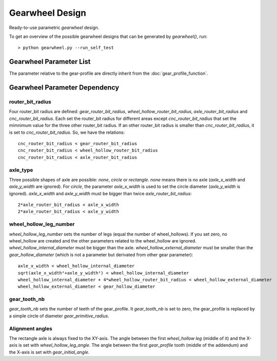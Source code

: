 ================
Gearwheel Design
================

Ready-to-use parametric *gearwheel* design.

.. image:: images/gearwheel_examples.png

To get an overview of the possible gearwheel designs that can be generated by *gearwheel()*, run::

  > python gearwheel.py --run_self_test

Gearwheel Parameter List
========================

The parameter relative to the gear-profile are directly inherit from the :doc:`gear_profile_function`.

.. image:: images/gearwheel_parameters.png

Gearwheel Parameter Dependency
==============================

router_bit_radius
-----------------

Four router_bit radius are defined: *gear_router_bit_radius*, *wheel_hollow_router_bit_radius*, *axle_router_bit_radius* and *cnc_router_bit_radius*. Each set the router_bit radius for different areas except *cnc_router_bit_radius* that set the mimnimum value for the three other router_bit radius. If an other router_bit radius is smaller than *cnc_router_bit_radius*, it is set to *cnc_router_bit_radius*. So, we have the relations::

  cnc_router_bit_radius < gear_router_bit_radius
  cnc_router_bit_radius < wheel_hollow_router_bit_radius
  cnc_router_bit_radius < axle_router_bit_radius

axle_type
---------

Three possible shapes of axle are possible: *none*, *circle* or *rectangle*. *none* means there is no axle (*axle_x_width* and *axle_y_width* are ignored). For *circle*, the parameter *axle_x_width* is used to set the circle diameter (*axle_y_width* is ignored). *axle_x_width* and *axle_y_width* must be bigger than twice *axle_router_bit_radius*::

  2*axle_router_bit_radius < axle_x_width
  2*axle_router_bit_radius < axle_y_width

wheel_hollow_leg_number
-----------------------

*wheel_hollow_leg_number* sets the number of legs (equal the number of wheel_hollows). If you set zero, no wheel_hollow are created and the other parameters related to the wheel_hollow are ignored. *wheel_hollow_internal_diameter* must be bigger than the axle. *wheel_hollow_external_diameter* must be smaller than the *gear_hollow_diameter* (which is not a parameter but derivated from other gear parameter)::

  axle_x_width < wheel_hollow_internal_diameter
  sqrt(axle_x_width²+axle_y_width²) < wheel_hollow_internal_diameter
  wheel_hollow_internal_diameter + 4*wheel_hollow_router_bit_radius < wheel_hollow_external_diameter
  wheel_hollow_external_diameter < gear_hollow_diameter

gear_tooth_nb
-------------

*gear_tooth_nb* sets the number of teeth of the gear_profile. It *gear_tooth_nb* is set to zero, the gear_profile is replaced by a simple circle of diameter *gear_primitive_radius*.

Alignment angles
----------------

The rectangle axle is always fixed to the XY-axis. The angle between the first *wheel_hollow leg* (middle of it) and the X-axis is set with *wheel_hollow_leg_angle*. The angle between the first *gear_profile* tooth (middle of the addendum) and the X-axis is set with *gear_initial_angle*.





